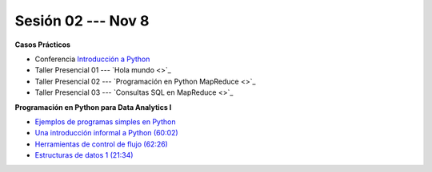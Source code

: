 Sesión 02 --- Nov 8
-------------------------------------------------------------------------------


.. raw:: html

   <hr style="height:1px;border-width:0;color:gray;background-color:gray">

**Casos Prácticos**

* Conferencia `Introducción a Python <https://jdvelasq.github.io/conferencia_intro_a_python/>`_

* Taller Presencial 01 --- `Hola mundo <>`_ 

* Taller Presencial 02 --- `Programación en Python MapReduce <>`_ 

* Taller Presencial 03 --- `Consultas SQL en MapReduce <>`_ 


.. raw:: html

   <br>
   <hr style="height:1px;border-width:0;color:gray;background-color:gray">

**Programación en Python para Data Analytics I**





* `Ejemplos de programas simples en Python <https://wiki.python.org/moin/SimplePrograms>`_

* `Una introducción informal a Python (60:02) <https://jdvelasq.github.io/curso_python_para_data_analytics/01_una_introduccion_informal/__index__.html>`_ 

* `Herramientas de control de flujo (62:26) <https://jdvelasq.github.io/curso_python_para_data_analytics/02_herramientas_de_control_de_flujo/__index__.html>`_ 

* `Estructuras de datos 1 (21:34) <https://jdvelasq.github.io/curso_python_para_data_analytics/03_estructuras_de_datos_parte_1/__index__.html>`_ 
